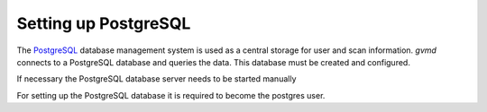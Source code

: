 Setting up PostgreSQL
---------------------

The `PostgreSQL <https://www.postgresql.org/>`_ database management system is
used as a central storage for user and scan information. *gvmd* connects to
a PostgreSQL database and queries the data. This database must be created
and configured.

.. tabs::
  .. tab:: Debian/Ubuntu
   .. code-block::
     :caption: Installing the PostgreSQL server

     sudo apt install -y postgresql

  .. tab:: Fedora/CentOS
   .. code-block::
     :caption: Installing the PostgreSQL server

     sudo dnf install -y postgresql-server postgresql-contrib

If necessary the PostgreSQL database server needs to be started manually

.. tabs::
  .. tab:: Debian
   .. code-block::
     :caption: Starting the PostgreSQL database server

     sudo systemctl start postgresql@13-main

  .. tab:: Ubuntu
   .. code-block::
     :caption: Starting the PostgreSQL database server

     sudo systemctl start postgresql@14-main

  .. tab:: Fedora/CentOS
   .. code-block::
     :caption: Starting the PostgreSQL database server

     sudo postgresql-setup --initdb --unit postgresql
     sudo systemctl start postgresql

For setting up the PostgreSQL database it is required to become the postgres
user.

.. code-block::
  :caption: Changing to the postgres user

  sudo -u postgres bash

.. code-block::
  :caption: Setting up PostgreSQL user and database for the Greenbone Community Edition

  createuser -DRS gvm
  createdb -O gvm gvmd

.. code-block::
  :caption: Setting up database permissions and extensions

  psql gvmd -c "create role dba with superuser noinherit; grant dba to gvm;"

  exit
